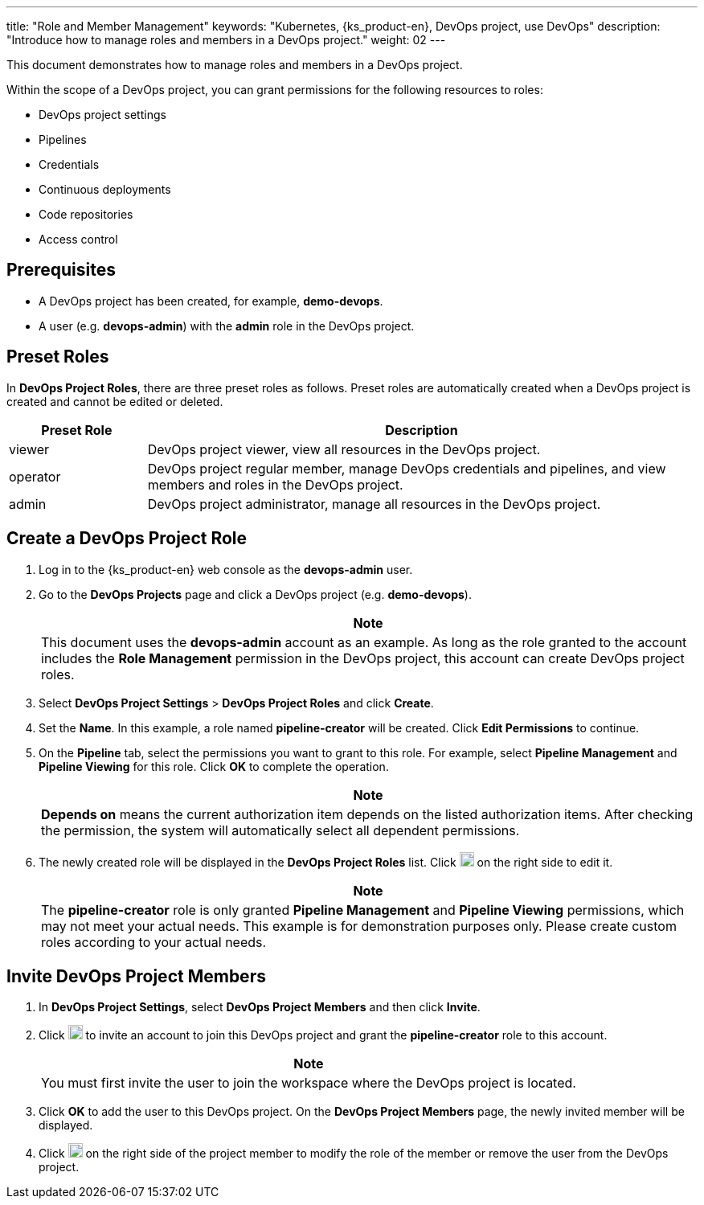 ---
title: "Role and Member Management"
keywords: "Kubernetes, {ks_product-en}, DevOps project, use DevOps"
description: "Introduce how to manage roles and members in a DevOps project."
weight: 02
---

This document demonstrates how to manage roles and members in a DevOps project.

Within the scope of a DevOps project, you can grant permissions for the following resources to roles:

* DevOps project settings
* Pipelines
* Credentials
* Continuous deployments
* Code repositories
* Access control

== Prerequisites

* A DevOps project has been created, for example, **demo-devops**.

* A user (e.g. **devops-admin**) with the **admin** role in the DevOps project.

== Preset Roles

In **DevOps Project Roles**, there are three preset roles as follows. Preset roles are automatically created when a DevOps project is created and cannot be edited or deleted.

[%header,cols="1a,4a"]
|===
|Preset Role |Description

|viewer
|DevOps project viewer, view all resources in the DevOps project.

|operator
|DevOps project regular member, manage DevOps credentials and pipelines, and view members and roles in the DevOps project.

|admin
|DevOps project administrator, manage all resources in the DevOps project.
|===

== Create a DevOps Project Role

. Log in to the {ks_product-en} web console as the **devops-admin** user.

. Go to the **DevOps Projects** page and click a DevOps project (e.g. **demo-devops**).
+
--
//note
[.admon.note,cols="a"]
|===
|Note

|
This document uses the **devops-admin** account as an example. As long as the role granted to the account includes the **Role Management** permission in the DevOps project, this account can create DevOps project roles.

|===
--

. Select **DevOps Project Settings** > **DevOps Project Roles** and click **Create**.

. Set the **Name**. In this example, a role named **pipeline-creator** will be created. Click **Edit Permissions** to continue.

. On the **Pipeline** tab, select the permissions you want to grant to this role. For example, select **Pipeline Management** and **Pipeline Viewing** for this role. Click **OK** to complete the operation.
+
--
//note
[.admon.note,cols="a"]
|===
|Note

|
**Depends on** means the current authorization item depends on the listed authorization items. After checking the permission, the system will automatically select all dependent permissions.
|===
--

. The newly created role will be displayed in the **DevOps Project Roles** list. Click image:/images/ks-qkcp/zh/icons/more.svg[more,18,18] on the right side to edit it.
+
--
//note
[.admon.note,cols="a"]
|===
|Note

|
The **pipeline-creator** role is only granted **Pipeline Management** and **Pipeline Viewing** permissions, which may not meet your actual needs. This example is for demonstration purposes only. Please create custom roles according to your actual needs.

|===
--

== Invite DevOps Project Members

. In **DevOps Project Settings**, select **DevOps Project Members** and then click **Invite**.

. Click image:/images/ks-qkcp/zh/icons/add-dark.svg[add,18,18] to invite an account to join this DevOps project and grant the **pipeline-creator** role to this account.
+
--
//note
[.admon.note,cols="a"]
|===
|Note

|
You must first invite the user to join the workspace where the DevOps project is located.

|===
--

. Click **OK** to add the user to this DevOps project. On the **DevOps Project Members** page, the newly invited member will be displayed.

. Click image:/images/ks-qkcp/zh/icons/more.svg[more,18,18] on the right side of the project member to modify the role of the member or remove the user from the DevOps project.